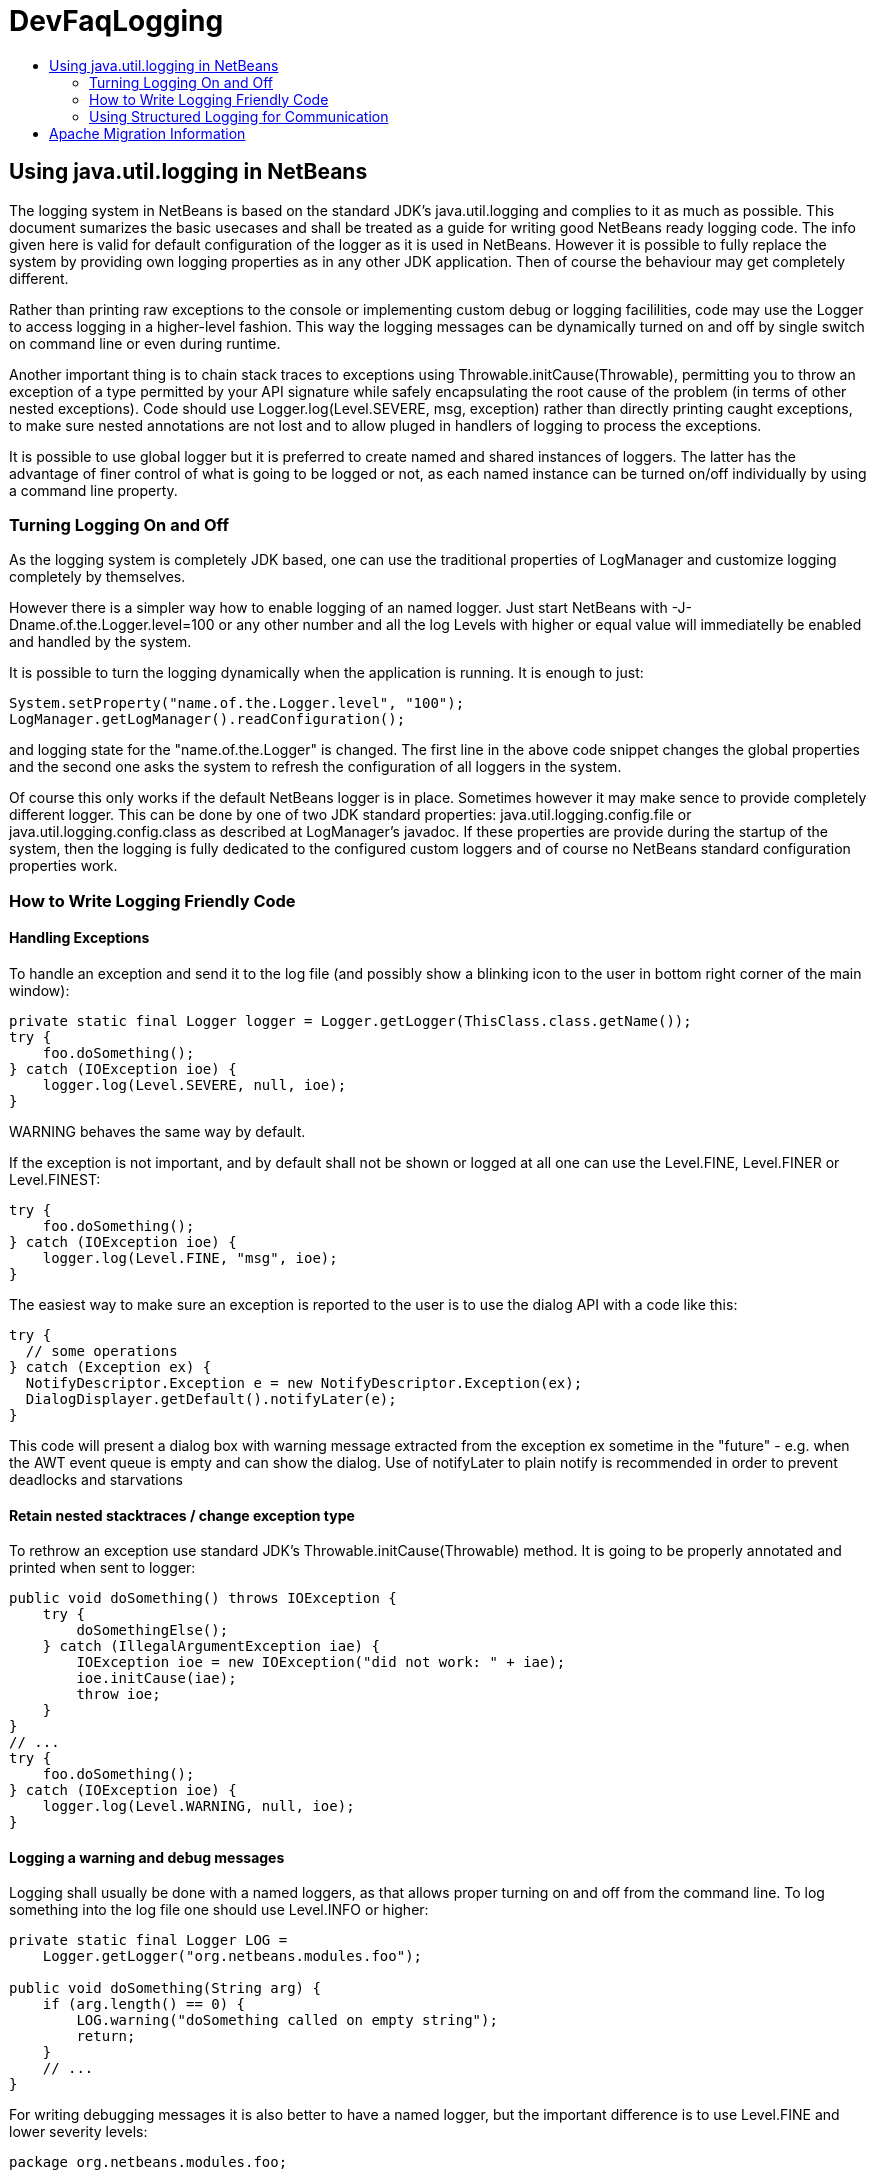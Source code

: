 // 
//     Licensed to the Apache Software Foundation (ASF) under one
//     or more contributor license agreements.  See the NOTICE file
//     distributed with this work for additional information
//     regarding copyright ownership.  The ASF licenses this file
//     to you under the Apache License, Version 2.0 (the
//     "License"); you may not use this file except in compliance
//     with the License.  You may obtain a copy of the License at
// 
//       http://www.apache.org/licenses/LICENSE-2.0
// 
//     Unless required by applicable law or agreed to in writing,
//     software distributed under the License is distributed on an
//     "AS IS" BASIS, WITHOUT WARRANTIES OR CONDITIONS OF ANY
//     KIND, either express or implied.  See the License for the
//     specific language governing permissions and limitations
//     under the License.
//

= DevFaqLogging
:jbake-type: wiki
:jbake-tags: wiki, devfaq, needsreview
:jbake-status: published
:keywords: Apache NetBeans wiki DevFaqLogging
:description: Apache NetBeans wiki DevFaqLogging
:toc: left
:toc-title:
:syntax: true

== Using java.util.logging in NetBeans

The logging system in NetBeans is based on the standard JDK's java.util.logging and complies to it as much as possible. This document sumarizes the basic usecases and shall be treated as a guide for writing good NetBeans ready logging code. The info given here is valid for default configuration of the logger as it is used in NetBeans. However it is possible to fully replace the system by providing own logging properties as in any other JDK application. Then of course the behaviour may get completely different.

Rather than printing raw exceptions to the console or implementing custom debug or logging facililities, code may use the Logger to access logging in a higher-level fashion. This way the logging messages can be dynamically turned on and off by single switch on command line or even during runtime.

Another important thing is to chain stack traces to exceptions using Throwable.initCause(Throwable), permitting you to throw an exception of a type permitted by your API signature while safely encapsulating the root cause of the problem (in terms of other nested exceptions). Code should use Logger.log(Level.SEVERE, msg, exception) rather than directly printing caught exceptions, to make sure nested annotations are not lost and to allow pluged in handlers of logging to process the exceptions.

It is possible to use global logger but it is preferred to create named and shared instances of loggers. The latter has the advantage of finer control of what is going to be logged or not, as each named instance can be turned on/off individually by using a command line property.

=== Turning Logging On and Off

As the logging system is completely JDK based, one can use the traditional properties of LogManager and customize logging completely by themselves.

However there is a simpler way how to enable logging of an named logger. Just start NetBeans with -J-Dname.of.the.Logger.level=100 or any other number and all the log Levels with higher or equal value will immediatelly be enabled and handled by the system.

It is possible to turn the logging dynamically when the application is running. It is enough to just:

[source,java]
----

System.setProperty("name.of.the.Logger.level", "100");
LogManager.getLogManager().readConfiguration();
----

and logging state for the "name.of.the.Logger" is changed. The first line in the above code snippet changes the global properties and the second one asks the system to refresh the configuration of all loggers in the system.

Of course this only works if the default NetBeans logger is in place. Sometimes however it may make sence to provide completely different logger. This can be done by one of two JDK standard properties: java.util.logging.config.file or java.util.logging.config.class as described at LogManager's javadoc. If these properties are provide during the startup of the system, then the logging is fully dedicated to the configured custom loggers and of course no NetBeans standard configuration properties work.

=== How to Write Logging Friendly Code

==== Handling Exceptions

To handle an exception and send it to the log file (and possibly show a blinking icon to the user in bottom right corner of the main window):

[source,java]
----

private static final Logger logger = Logger.getLogger(ThisClass.class.getName());
try {
    foo.doSomething();
} catch (IOException ioe) {
    logger.log(Level.SEVERE, null, ioe);
}
----

WARNING behaves the same way by default.

If the exception is not important, and by default shall not be shown or logged at all one can use the Level.FINE, Level.FINER or Level.FINEST:

[source,java]
----

try {
    foo.doSomething();
} catch (IOException ioe) {
    logger.log(Level.FINE, "msg", ioe);
}
----

The easiest way to make sure an exception is reported to the user is to use the dialog API with a code like this:

[source,java]
----

try {
  // some operations
} catch (Exception ex) {
  NotifyDescriptor.Exception e = new NotifyDescriptor.Exception(ex);
  DialogDisplayer.getDefault().notifyLater(e);
}
----

This code will present a dialog box with warning message extracted from the exception ex sometime in the "future" - e.g. when the AWT event queue is empty and can show the dialog. Use of notifyLater to plain notify is recommended in order to prevent deadlocks and starvations

==== Retain nested stacktraces / change exception type

To rethrow an exception use standard JDK's Throwable.initCause(Throwable) method. It is going to be properly annotated and printed when sent to logger:

[source,java]
----

public void doSomething() throws IOException {
    try {
        doSomethingElse();
    } catch (IllegalArgumentException iae) {
        IOException ioe = new IOException("did not work: " + iae);
        ioe.initCause(iae);
        throw ioe;
    }
}
// ...
try {
    foo.doSomething();
} catch (IOException ioe) {
    logger.log(Level.WARNING, null, ioe);
}
----

==== Logging a warning and debug messages

Logging shall usually be done with a named loggers, as that allows proper turning on and off from the command line. To log something into the log file one should use Level.INFO or higher:

[source,java]
----

private static final Logger LOG =
    Logger.getLogger("org.netbeans.modules.foo");
    
public void doSomething(String arg) {
    if (arg.length() == 0) {
        LOG.warning("doSomething called on empty string");
        return;
    }
    // ...
}
----

For writing debugging messages it is also better to have a named logger, but the important difference is to use Level.FINE and lower severity levels:

[source,java]
----

package org.netbeans.modules.foo;

class FooModule {
    public static final Logger LOG =
        Logger.getLogger("org.netbeans.modules.foo");
}
// ...
class Something {
    public void doSomething(String arg) {
        FooModule.LOG.log(Level.FINER, "Called doSomething with arg {0}", arg);
    }
}
----

==== Annotate Exceptions

There is an easy way how to annotate exceptions with localized and non-localized messages in NetBeans. One can use Exceptions.attachMessage or Exceptions.attachLocalizedMessage . The non-localized messages are guaranteed to be printed when one does ex.printStackTrace(), to extract associated localized message one can use Exceptions.findLocalizedMessage .

=== Using Structured Logging for Communication

In spite of what one might think the JDK logging API is not just about sending textual messages to log files, but it can also be used as a communication channel between two pieces of the application that need to exchange structured data. What is even more interesting is that this kind of extended usage can coexist very well with the plain old good writing of messages to log files. This is all possible due to a very nice design of the single "logging record" - the LogRecord.

Well written structured logging shall use the "localized" message approach and thus assign to all its LogRecords a ResourceBundle and use just a key to the bundle as the actually logged message. This is a good idea anyway, as it speeds up logging, because if the message is not going to be needed, the final string is not concatenated at all. However this would not be very powerful logging, so another important thing is to provide parameters to the LogRecord via its setParameters method. This, in combination with the MessageFormat used when the final logger is composing the logged message, further delay's the concatenations of strings. Morevoer it allows the advanced communication described above - e.g. there can be another module consumming the message which can directly get access to live objects and processes them in any way.

Here is an example of the program that uses such structured logging:

[source,java]
----

public static void main(String[] args) {
    ResourceBundle rb = ResourceBundle.getBundle("your.package.Log");

    int sum = 0;
    for (int i = 0; i < 10; i++) {        
        LogRecord r = new LogRecord(Level.INFO, "MSG_Add");
        r.setResourceBundle(rb);
        r.setParameters(new Object[] { sum, i });
        Logger.global.log(r);
        sum += i;
    }        

    LogRecord r = new LogRecord(Level.INFO, "MSG_Result");
    r.setResourceBundle(rb);
    r.setParameters(new Object[] { sum });
    Logger.global.log(r);
}   
----

 

Of course the two keys has to be reasonably defined in the Log.properties bundle:

[source,java]
----

# {0} - current sum
# {1} - add
MSG_Add=Going to add {1} to {0}


# {0} - final sum
MSG_Result=The sum is {0}
----

When executed with logging on, this example is going to print the expected output with the right messages and well substituted values:

[source,java]
----

INFO: Going to add 0 to 0
INFO: Going to add 1 to 0
INFO: Going to add 2 to 1
INFO: Going to add 3 to 3
INFO: Going to add 4 to 6
INFO: Going to add 5 to 10
INFO: Going to add 6 to 15
INFO: Going to add 7 to 21
INFO: Going to add 8 to 28
INFO: Going to add 9 to 36
INFO: The sum is 45    
----

This not surprising behaviour, still however it is one of the most efficient because the text Going to add X to Y is not constructed by the code itself, but by the logger, and only if really needed. So the descrbied logging style is useful of its own, however the interesting part is that one can now write following code and intercept behaviour of one independent part of code from another one:

[source,java]
----

public class Test extends Handler {
    private int add;
    private int sum;
    private int allAdd;
    
    public void publish(LogRecord record) {
        if ("MSG_Add".equals(record.getMessage())) {
            add++;
            allAdd += ((Integer)record.getParameters()[1]).intValue();
        }
        if ("MSG_Result".equals(record.getMessage())) {
            sum++;
        }
    }
    public void flush() {
        Logger.global.info("There was " + add + " of adds and " + sum + " of sum outputs, all adding: " + allAdd);
    }
    public void close() { flush(); }       
    
    static {
        Logger.global.addHandler(new Test());
    }
}   
----

The basic trick is to register own Handler and thus get access to provided LogRecords and process them in any custom way, possibly pretty different than just printing the strings to log files. Of course, this is only possible because the handler understand the generic names of logged messages - e.g. MSG_Add and MSG_Result and knows the format of their arguments, it can do the analysis, and output:

[source,java]
----

INFO: There was 10 of adds and 1 of sum outputs, all adding: 45
----

Indeed a structural logging can achive much more than shown in this simplistic example. Moreover it seems to be one of the most effective ways for logging, so it is highly recommended to use it where possible. 

From: link:https://bits.netbeans.org/dev/javadoc/org-openide-util/org/openide/util/doc-files/logging.html[Logging in NetBeans].

== Apache Migration Information

The content in this page was kindly donated by Oracle Corp. to the
Apache Software Foundation.

This page was exported from link:http://wiki.netbeans.org/DevFaqLogging[http://wiki.netbeans.org/DevFaqLogging] , 
that was last modified by NetBeans user Cvdenzen 
on 2012-02-16T13:06:37Z.


*NOTE:* This document was automatically converted to the AsciiDoc format on 2018-02-07, and needs to be reviewed.

